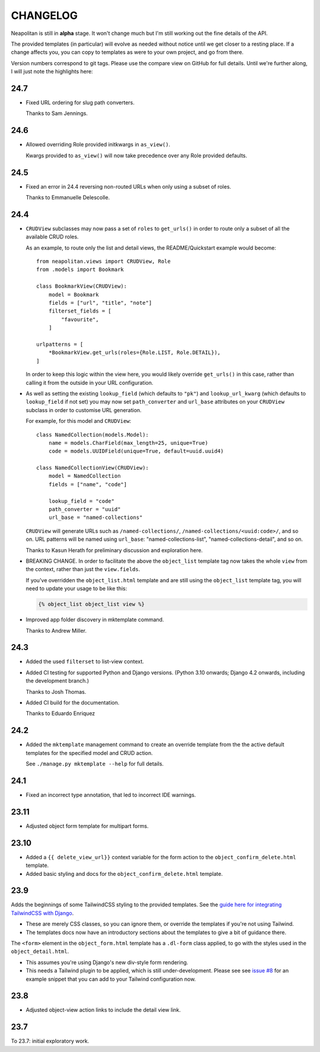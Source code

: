 =========
CHANGELOG
=========

Neapolitan is still in **alpha** stage. It won't change much but I'm still
working out the fine details of the API.

The provided templates (in particular) will evolve as needed without notice
until we get closer to a resting place. If a change affects you, you can copy to
templates as were to your own project, and go from there.

Version numbers correspond to git tags. Please use the compare view on GitHub
for full details. Until we're further along, I will just note the highlights
here:

24.7
====

* Fixed URL ordering for slug path converters.

  Thanks to Sam Jennings.

24.6
====

* Allowed overriding Role provided initkwargs in ``as_view()``.

  Kwargs provided to ``as_view()`` will now take precedence over any Role
  provided defaults.

24.5
====

* Fixed an error in 24.4 reversing non-routed URLs when only using a subset of roles.

  Thanks to Emmanuelle Delescolle.

24.4
====

* ``CRUDView`` subclasses may now pass a set of ``roles`` to ``get_urls()`` in
  order to route only a subset of all the available CRUD roles.

  As an example, to route only the list and detail views, the README/Quickstart example
  would become::

    from neapolitan.views import CRUDView, Role
    from .models import Bookmark

    class BookmarkView(CRUDView):
        model = Bookmark
        fields = ["url", "title", "note"]
        filterset_fields = [
            "favourite",
        ]

    urlpatterns = [
        *BookmarkView.get_urls(roles={Role.LIST, Role.DETAIL}),
    ]

  In order to keep this logic within the view here, you would likely override
  ``get_urls()`` in this case, rather than calling it from the outside in your
  URL configuration.

* As well as setting the existing ``lookup_field`` (which defaults to ``"pk"``)
  and ``lookup_url_kwarg`` (which defaults to ``lookup_field`` if not set) you
  may now set ``path_converter`` and ``url_base`` attributes on your
  ``CRUDView`` subclass in order to customise URL generation.

  For example, for this model and ``CRUDView``::

    class NamedCollection(models.Model):
        name = models.CharField(max_length=25, unique=True)
        code = models.UUIDField(unique=True, default=uuid.uuid4)

    class NamedCollectionView(CRUDView):
        model = NamedCollection
        fields = ["name", "code"]

        lookup_field = "code"
        path_converter = "uuid"
        url_base = "named-collections"

  ``CRUDView`` will generate URLs such as ``/named-collections/``,
  ``/named-collections/<uuid:code>/``, and so on. URL patterns will be named
  using ``url_base``: "named-collections-list", "named-collections-detail", and
  so on.

  Thanks to Kasun Herath for preliminary discussion and exploration here.

* BREAKING CHANGE. In order to facilitate the above the ``object_list``
  template tag now takes the whole ``view`` from the context, rather than just
  the ``view.fields``.

  If you've overridden the ``object_list.html`` template and are still using
  the ``object_list`` template tag, you will need to update your usage to be
  like this:

  .. code-block:: html+django

    {% object_list object_list view %}

* Improved app folder discovery in mktemplate command.

  Thanks to Andrew Miller.

24.3
====

* Added the used ``filterset`` to list-view context.

* Added CI testing for supported Python and Django versions. (Python 3.10
  onwards; Django 4.2 onwards, including the development branch.)

  Thanks to Josh Thomas.

* Added CI build for the documentation.

  Thanks to Eduardo Enriquez

24.2
====

* Added the ``mktemplate`` management command to create an override template from the
  the active default templates for the specified model and CRUD action.

  See ``./manage.py mktemplate --help`` for full details.

24.1
====

* Fixed an incorrect type annotation, that led to incorrect IDE warnings.

23.11
=====

* Adjusted object form template for multipart forms.

23.10
=====

* Added a ``{{ delete_view_url}}`` context variable for the form action to the
  ``object_confirm_delete.html`` template.
* Added basic styling and docs for the ``object_confirm_delete.html`` template.

23.9
====

Adds the beginnings of some TailwindCSS styling to the provided templates. See
the `guide here for integrating TailwindCSS with Django
<https://noumenal.es/notes/tailwind/django-integration/>`_.

* These are merely CSS classes, so you can ignore them, or override the
  templates if you're not using Tailwind.

* The templates docs now have an introductory sections about the templates to
  give a bit of guidance there.

The ``<form>`` element in the ``object_form.html`` template has a ``.dl-form``
class applied, to go with the styles used in the ``object_detail.html``.

* This assumes you're using Django's new div-style form rendering.

* This needs a Tailwind plugin to be applied, which is still under-development.
  Please see see `issue #8
  <https://github.com/carltongibson/neapolitan/issues/8>`_ for an example
  snippet that you can add to your Tailwind configuration now.

23.8
====

* Adjusted object-view action links to include the detail view link.

23.7
====

To 23.7: initial exploratory work.

